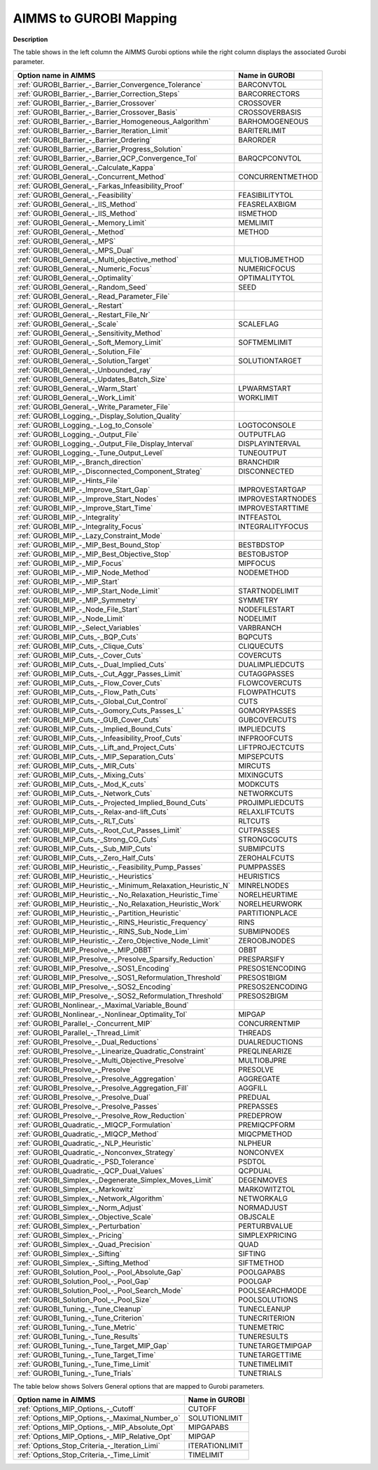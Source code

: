 

.. _AIMMS_to_GUROBI_Mapping:
.. _GUROBI_AIMMS_to_GUROBI_Mapping:


AIMMS to GUROBI Mapping
============================

**Description** 

The table shows in the left column the AIMMS Gurobi options while the right column displays the associated Gurobi parameter.

.. list-table::

   * - **Option name in AIMMS** 
     - **Name in GUROBI** 
   * - :ref:`GUROBI_Barrier_-_Barrier_Convergence_Tolerance` 
     - BARCONVTOL
   * - :ref:`GUROBI_Barrier_-_Barrier_Correction_Steps` 
     - BARCORRECTORS
   * - :ref:`GUROBI_Barrier_-_Barrier_Crossover` 
     - CROSSOVER
   * - :ref:`GUROBI_Barrier_-_Barrier_Crossover_Basis` 
     - CROSSOVERBASIS
   * - :ref:`GUROBI_Barrier_-_Barrier_Homogeneous_Aalgorithm` 
     - BARHOMOGENEOUS
   * - :ref:`GUROBI_Barrier_-_Barrier_Iteration_Limit` 
     - BARITERLIMIT
   * - :ref:`GUROBI_Barrier_-_Barrier_Ordering` 
     - BARORDER
   * - :ref:`GUROBI_Barrier_-_Barrier_Progress_Solution` 
     - 
   * - :ref:`GUROBI_Barrier_-_Barrier_QCP_Convergence_Tol` 
     - BARQCPCONVTOL
   * - :ref:`GUROBI_General_-_Calculate_Kappa` 
     - 
   * - :ref:`GUROBI_General_-_Concurrent_Method` 
     - CONCURRENTMETHOD
   * - :ref:`GUROBI_General_-_Farkas_Infeasibility_Proof`  
     - 
   * - :ref:`GUROBI_General_-_Feasibility`  
     - FEASIBILITYTOL
   * - :ref:`GUROBI_General_-_IIS_Method` 
     - FEASRELAXBIGM
   * - :ref:`GUROBI_General_-_IIS_Method`  
     - IISMETHOD
   * - :ref:`GUROBI_General_-_Memory_Limit` 
     - MEMLIMIT
   * - :ref:`GUROBI_General_-_Method`  
     - METHOD
   * - :ref:`GUROBI_General_-_MPS`  
     - 
   * - :ref:`GUROBI_General_-_MPS_Dual` 
     - 
   * - :ref:`GUROBI_General_-_Multi_objective_method`  
     - MULTIOBJMETHOD
   * - :ref:`GUROBI_General_-_Numeric_Focus`  
     - NUMERICFOCUS
   * - :ref:`GUROBI_General_-_Optimality`  
     - OPTIMALITYTOL
   * - :ref:`GUROBI_General_-_Random_Seed`  
     - SEED
   * - :ref:`GUROBI_General_-_Read_Parameter_File`  
     - 
   * - :ref:`GUROBI_General_-_Restart`  
     - 
   * - :ref:`GUROBI_General_-_Restart_File_Nr` 
     - 
   * - :ref:`GUROBI_General_-_Scale`  
     - SCALEFLAG
   * - :ref:`GUROBI_General_-_Sensitivity_Method`  
     - 
   * - :ref:`GUROBI_General_-_Soft_Memory_Limit` 
     - SOFTMEMLIMIT
   * - :ref:`GUROBI_General_-_Solution_File`  
     - 
   * - :ref:`GUROBI_General_-_Solution_Target`  
     - SOLUTIONTARGET
   * - :ref:`GUROBI_General_-_Unbounded_ray`  
     - 
   * - :ref:`GUROBI_General_-_Updates_Batch_Size`  
     - 
   * - :ref:`GUROBI_General_-_Warm_Start` 
     - LPWARMSTART
   * - :ref:`GUROBI_General_-_Work_Limit` 
     - WORKLIMIT
   * - :ref:`GUROBI_General_-_Write_Parameter_File` 
     - 
   * - :ref:`GUROBI_Logging_-_Display_Solution_Quality`  
     - 
   * - :ref:`GUROBI_Logging_-_Log_to_Console`  
     - LOGTOCONSOLE
   * - :ref:`GUROBI_Logging_-_Output_File`  
     - OUTPUTFLAG
   * - :ref:`GUROBI_Logging_-_Output_File_Display_Interval`  
     - DISPLAYINTERVAL
   * - :ref:`GUROBI_Logging_-_Tune_Output_Level`  
     - TUNEOUTPUT
   * - :ref:`GUROBI_MIP_-_Branch_direction`  
     - BRANCHDIR
   * - :ref:`GUROBI_MIP_-_Disconnected_Component_Strateg`  
     - DISCONNECTED
   * - :ref:`GUROBI_MIP_-_Hints_File`  
     - 
   * - :ref:`GUROBI_MIP_-_Improve_Start_Gap` 
     - IMPROVESTARTGAP
   * - :ref:`GUROBI_MIP_-_Improve_Start_Nodes` 
     - IMPROVESTARTNODES
   * - :ref:`GUROBI_MIP_-_Improve_Start_Time` 
     - IMPROVESTARTTIME
   * - :ref:`GUROBI_MIP_-_Integrality`  
     - INTFEASTOL
   * - :ref:`GUROBI_MIP_-_Integrality_Focus`  
     - INTEGRALITYFOCUS
   * - :ref:`GUROBI_MIP_-_Lazy_Constraint_Mode`  
     - 
   * - :ref:`GUROBI_MIP_-_MIP_Best_Bound_Stop`  
     - BESTBDSTOP
   * - :ref:`GUROBI_MIP_-_MIP_Best_Objective_Stop`  
     - BESTOBJSTOP
   * - :ref:`GUROBI_MIP_-_MIP_Focus`  
     - MIPFOCUS
   * - :ref:`GUROBI_MIP_-_MIP_Node_Method`  
     - NODEMETHOD
   * - :ref:`GUROBI_MIP_-_MIP_Start`  
     - 
   * - :ref:`GUROBI_MIP_-_MIP_Start_Node_Limit`  
     - STARTNODELIMIT
   * - :ref:`GUROBI_MIP_-_MIP_Symmetry`  
     - SYMMETRY
   * - :ref:`GUROBI_MIP_-_Node_File_Start`  
     - NODEFILESTART
   * - :ref:`GUROBI_MIP_-_Node_Limit`  
     - NODELIMIT
   * - :ref:`GUROBI_MIP_-_Select_Variables`  
     - VARBRANCH
   * - :ref:`GUROBI_MIP_Cuts_-_BQP_Cuts` 
     - BQPCUTS
   * - :ref:`GUROBI_MIP_Cuts_-_Clique_Cuts`  
     - CLIQUECUTS
   * - :ref:`GUROBI_MIP_Cuts_-_Cover_Cuts` 
     - COVERCUTS
   * - :ref:`GUROBI_MIP_Cuts_-_Dual_Implied_Cuts` 
     - DUALIMPLIEDCUTS
   * - :ref:`GUROBI_MIP_Cuts_-_Cut_Aggr_Passes_Limit` 
     - CUTAGGPASSES
   * - :ref:`GUROBI_MIP_Cuts_-_Flow_Cover_Cuts` 
     - FLOWCOVERCUTS
   * - :ref:`GUROBI_MIP_Cuts_-_Flow_Path_Cuts` 
     - FLOWPATHCUTS
   * - :ref:`GUROBI_MIP_Cuts_-_Global_Cut_Control`  
     - CUTS
   * - :ref:`GUROBI_MIP_Cuts_-_Gomory_Cuts_Passes_L` 
     - GOMORYPASSES
   * - :ref:`GUROBI_MIP_Cuts_-_GUB_Cover_Cuts` 
     - GUBCOVERCUTS
   * - :ref:`GUROBI_MIP_Cuts_-_Implied_Bound_Cuts` 
     - IMPLIEDCUTS
   * - :ref:`GUROBI_MIP_Cuts_-_Infeasibility_Proof_Cuts` 
     - INFPROOFCUTS
   * - :ref:`GUROBI_MIP_Cuts_-_Lift_and_Project_Cuts`  
     - LIFTPROJECTCUTS
   * - :ref:`GUROBI_MIP_Cuts_-_MIP_Separation_Cuts`  
     - MIPSEPCUTS
   * - :ref:`GUROBI_MIP_Cuts_-_MIR_Cuts`  
     - MIRCUTS
   * - :ref:`GUROBI_MIP_Cuts_-_Mixing_Cuts`  
     - MIXINGCUTS
   * - :ref:`GUROBI_MIP_Cuts_-_Mod_K_cuts`  
     - MODKCUTS
   * - :ref:`GUROBI_MIP_Cuts_-_Network_Cuts`  
     - NETWORKCUTS
   * - :ref:`GUROBI_MIP_Cuts_-_Projected_Implied_Bound_Cuts` 
     - PROJIMPLIEDCUTS
   * - :ref:`GUROBI_MIP_Cuts_-_Relax-and-lift_Cuts`  
     - RELAXLIFTCUTS
   * - :ref:`GUROBI_MIP_Cuts_-_RLT_Cuts` 
     - RLTCUTS
   * - :ref:`GUROBI_MIP_Cuts_-_Root_Cut_Passes_Limit` 
     - CUTPASSES
   * - :ref:`GUROBI_MIP_Cuts_-_Strong_CG_Cuts`  
     - STRONGCGCUTS
   * - :ref:`GUROBI_MIP_Cuts_-_Sub_MIP_Cuts`  
     - SUBMIPCUTS
   * - :ref:`GUROBI_MIP_Cuts_-_Zero_Half_Cuts`  
     - ZEROHALFCUTS
   * - :ref:`GUROBI_MIP_Heuristic_-_Feasibility_Pump_Passes` 
     - PUMPPASSES
   * - :ref:`GUROBI_MIP_Heuristic_-_Heuristics`  
     - HEURISTICS
   * - :ref:`GUROBI_MIP_Heuristic_-_Minimum_Relaxation_Heuristic_N` 
     - MINRELNODES
   * - :ref:`GUROBI_MIP_Heuristic_-_No_Relaxation_Heuristic_Time` 
     - NORELHEURTIME
   * - :ref:`GUROBI_MIP_Heuristic_-_No_Relaxation_Heuristic_Work` 
     - NORELHEURWORK
   * - :ref:`GUROBI_MIP_Heuristic_-_Partition_Heuristic`  
     - PARTITIONPLACE
   * - :ref:`GUROBI_MIP_Heuristic_-_RINS_Heuristic_Frequency`  
     - RINS
   * - :ref:`GUROBI_MIP_Heuristic_-_RINS_Sub_Node_Lim`  
     - SUBMIPNODES
   * - :ref:`GUROBI_MIP_Heuristic_-_Zero_Objective_Node_Limit` 
     - ZEROOBJNODES
   * - :ref:`GUROBI_MIP_Presolve_-_MIP_OBBT` 
     - OBBT
   * - :ref:`GUROBI_MIP_Presolve_-_Presolve_Sparsify_Reduction` 
     - PRESPARSIFY
   * - :ref:`GUROBI_MIP_Presolve_-_SOS1_Encoding` 
     - PRESOS1ENCODING
   * - :ref:`GUROBI_MIP_Presolve_-_SOS1_Reformulation_Threshold` 
     - PRESOS1BIGM
   * - :ref:`GUROBI_MIP_Presolve_-_SOS2_Encoding` 
     - PRESOS2ENCODING
   * - :ref:`GUROBI_MIP_Presolve_-_SOS2_Reformulation_Threshold` 
     - PRESOS2BIGM
   * - :ref:`GUROBI_Nonlinear_-_Maximal_Variable_Bound` 
     - 
   * - :ref:`GUROBI_Nonlinear_-_Nonlinear_Optimality_Tol` 
     - MIPGAP
   * - :ref:`GUROBI_Parallel_-_Concurrent_MIP` 
     - CONCURRENTMIP
   * - :ref:`GUROBI_Parallel_-_Thread_Limit` 
     - THREADS
   * - :ref:`GUROBI_Presolve_-_Dual_Reductions` 
     - DUALREDUCTIONS
   * - :ref:`GUROBI_Presolve_-_Linearize_Quadratic_Constraint` 
     - PREQLINEARIZE
   * - :ref:`GUROBI_Presolve_-_Multi_Objective_Presolve`  
     - MULTIOBJPRE
   * - :ref:`GUROBI_Presolve_-_Presolve` 
     - PRESOLVE
   * - :ref:`GUROBI_Presolve_-_Presolve_Aggregation`  
     - AGGREGATE
   * - :ref:`GUROBI_Presolve_-_Presolve_Aggregation_Fill`  
     - AGGFILL
   * - :ref:`GUROBI_Presolve_-_Presolve_Dual` 
     - PREDUAL
   * - :ref:`GUROBI_Presolve_-_Presolve_Passes` 
     - PREPASSES
   * - :ref:`GUROBI_Presolve_-_Presolve_Row_Reduction` 
     - PREDEPROW
   * - :ref:`GUROBI_Quadratic_-_MIQCP_Formulation` 
     - PREMIQCPFORM
   * - :ref:`GUROBI_Quadratic_-_MIQCP_Method` 
     - MIQCPMETHOD
   * - :ref:`GUROBI_Quadratic_-_NLP_Heuristic` 
     - NLPHEUR
   * - :ref:`GUROBI_Quadratic_-_Nonconvex_Strategy` 
     - NONCONVEX
   * - :ref:`GUROBI_Quadratic_-_PSD_Tolerance` 
     - PSDTOL
   * - :ref:`GUROBI_Quadratic_-_QCP_Dual_Values` 
     - QCPDUAL
   * - :ref:`GUROBI_Simplex_-_Degenerate_Simplex_Moves_Limit` 
     - DEGENMOVES
   * - :ref:`GUROBI_Simplex_-_Markowitz` 
     - MARKOWITZTOL	
   * - :ref:`GUROBI_Simplex_-_Network_Algorithm` 
     - NETWORKALG
   * - :ref:`GUROBI_Simplex_-_Norm_Adjust` 
     - NORMADJUST
   * - :ref:`GUROBI_Simplex_-_Objective_Scale` 
     - OBJSCALE
   * - :ref:`GUROBI_Simplex_-_Perturbation` 
     - PERTURBVALUE
   * - :ref:`GUROBI_Simplex_-_Pricing`  
     - SIMPLEXPRICING
   * - :ref:`GUROBI_Simplex_-_Quad_Precision`  
     - QUAD
   * - :ref:`GUROBI_Simplex_-_Sifting` 
     - SIFTING
   * - :ref:`GUROBI_Simplex_-_Sifting_Method` 
     - SIFTMETHOD
   * - :ref:`GUROBI_Solution_Pool_-_Pool_Absolute_Gap` 
     - POOLGAPABS
   * - :ref:`GUROBI_Solution_Pool_-_Pool_Gap` 
     - POOLGAP
   * - :ref:`GUROBI_Solution_Pool_-_Pool_Search_Mode` 
     - POOLSEARCHMODE
   * - :ref:`GUROBI_Solution_Pool_-_Pool_Size` 
     - POOLSOLUTIONS
   * - :ref:`GUROBI_Tuning_-_Tune_Cleanup` 
     - TUNECLEANUP
   * - :ref:`GUROBI_Tuning_-_Tune_Criterion` 
     - TUNECRITERION
   * - :ref:`GUROBI_Tuning_-_Tune_Metric` 
     - TUNEMETRIC
   * - :ref:`GUROBI_Tuning_-_Tune_Results` 
     - TUNERESULTS
   * - :ref:`GUROBI_Tuning_-_Tune_Target_MIP_Gap` 
     - TUNETARGETMIPGAP
   * - :ref:`GUROBI_Tuning_-_Tune_Target_Time` 
     - TUNETARGETTIME
   * - :ref:`GUROBI_Tuning_-_Tune_Time_Limit` 
     - TUNETIMELIMIT
   * - :ref:`GUROBI_Tuning_-_Tune_Trials`  
     - TUNETRIALS


The table below shows Solvers General options that are mapped to Gurobi parameters.

.. list-table::

   * - **Option name in AIMMS** 
     - **Name in GUROBI** 
   * - :ref:`Options_MIP_Options_-_Cutoff` 
     - CUTOFF
   * - :ref:`Options_MIP_Options_-_Maximal_Number_o` 
     - SOLUTIONLIMIT
   * - :ref:`Options_MIP_Options_-_MIP_Absolute_Opt` 
     - MIPGAPABS
   * - :ref:`Options_MIP_Options_-_MIP_Relative_Opt` 
     - MIPGAP
   * - :ref:`Options_Stop_Criteria_-_Iteration_Limi` 
     - ITERATIONLIMIT
   * - :ref:`Options_Stop_Criteria_-_Time_Limit` 
     - TIMELIMIT


